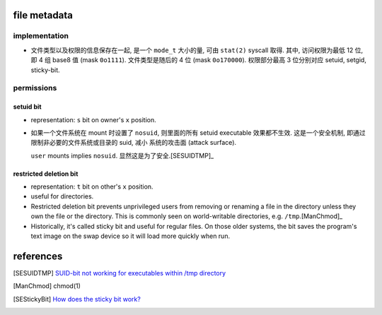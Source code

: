 file metadata
=============

implementation
--------------
- 文件类型以及权限的信息保存在一起, 是一个 ``mode_t`` 大小的量, 可由 ``stat(2)``
  syscall 取得. 其中, 访问权限为最低 12 位, 即 4 组 base8 值 (mask ``0o1111``).
  文件类型是随后的 4 位 (mask ``0o170000``).
  权限部分最高 3 位分别对应 setuid, setgid, sticky-bit.

permissions
-----------

setuid bit
^^^^^^^^^^
- representation: ``s`` bit on owner's ``x`` position.

- 如果一个文件系统在 mount 时设置了 ``nosuid``, 则里面的所有 setuid executable
  效果都不生效. 这是一个安全机制, 即通过限制非必要的文件系统或目录的 suid, 减小
  系统的攻击面 (attack surface).

  ``user`` mounts implies ``nosuid``. 显然这是为了安全.[SESUIDTMP]_

restricted deletion bit
^^^^^^^^^^^^^^^^^^^^^^^
- representation: ``t`` bit on other's ``x`` position.

- useful for directories.

- Restricted deletion bit prevents unprivileged users from removing or renaming
  a file  in  the  directory  unless they  own  the  file or the directory.
  This is commonly seen on world-writable directories, e.g. ``/tmp``.[ManChmod]_

- Historically, it's called sticky bit and useful for regular files. On those
  older systems, the bit saves the program's text image on the swap device so
  it will load more quickly when run.

references
==========
.. [SESUIDTMP] `SUID-bit not working for executables within /tmp directory <https://unix.stackexchange.com/questions/157314/suid-bit-not-working-for-executables-within-tmp-directory>`_
.. [ManChmod] chmod(1)
.. [SEStickyBit] `How does the sticky bit work? <https://unix.stackexchange.com/questions/79395/how-does-the-sticky-bit-work>`_
